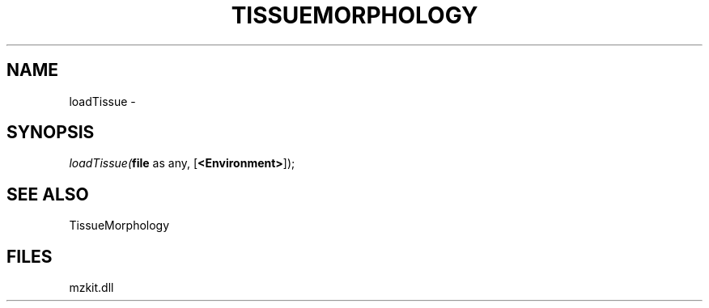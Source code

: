 .\" man page create by R# package system.
.TH TISSUEMORPHOLOGY 1 2000-Jan "loadTissue" "loadTissue"
.SH NAME
loadTissue \- 
.SH SYNOPSIS
\fIloadTissue(\fBfile\fR as any, 
[\fB<Environment>\fR]);\fR
.SH SEE ALSO
TissueMorphology
.SH FILES
.PP
mzkit.dll
.PP
